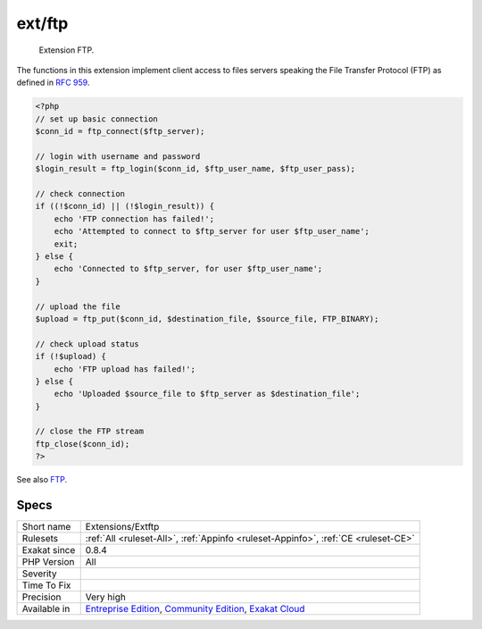.. _extensions-extftp:

.. _ext-ftp:

ext/ftp
+++++++

  Extension FTP.

The functions in this extension implement client access to files servers speaking the File Transfer Protocol (FTP) as defined in `RFC 959 <http://www.faqs.org/rfcs/rfc959>`_.

.. code-block:: php
   
   <?php
   // set up basic connection
   $conn_id = ftp_connect($ftp_server); 
   
   // login with username and password
   $login_result = ftp_login($conn_id, $ftp_user_name, $ftp_user_pass); 
   
   // check connection
   if ((!$conn_id) || (!$login_result)) { 
       echo 'FTP connection has failed!';
       echo 'Attempted to connect to $ftp_server for user $ftp_user_name'; 
       exit; 
   } else {
       echo 'Connected to $ftp_server, for user $ftp_user_name';
   }
   
   // upload the file
   $upload = ftp_put($conn_id, $destination_file, $source_file, FTP_BINARY); 
   
   // check upload status
   if (!$upload) { 
       echo 'FTP upload has failed!';
   } else {
       echo 'Uploaded $source_file to $ftp_server as $destination_file';
   }
   
   // close the FTP stream 
   ftp_close($conn_id); 
   ?>

See also `FTP <https://www.php.net/manual/en/book.ftp.php>`_.


Specs
_____

+--------------+-----------------------------------------------------------------------------------------------------------------------------------------------------------------------------------------+
| Short name   | Extensions/Extftp                                                                                                                                                                       |
+--------------+-----------------------------------------------------------------------------------------------------------------------------------------------------------------------------------------+
| Rulesets     | :ref:`All <ruleset-All>`, :ref:`Appinfo <ruleset-Appinfo>`, :ref:`CE <ruleset-CE>`                                                                                                      |
+--------------+-----------------------------------------------------------------------------------------------------------------------------------------------------------------------------------------+
| Exakat since | 0.8.4                                                                                                                                                                                   |
+--------------+-----------------------------------------------------------------------------------------------------------------------------------------------------------------------------------------+
| PHP Version  | All                                                                                                                                                                                     |
+--------------+-----------------------------------------------------------------------------------------------------------------------------------------------------------------------------------------+
| Severity     |                                                                                                                                                                                         |
+--------------+-----------------------------------------------------------------------------------------------------------------------------------------------------------------------------------------+
| Time To Fix  |                                                                                                                                                                                         |
+--------------+-----------------------------------------------------------------------------------------------------------------------------------------------------------------------------------------+
| Precision    | Very high                                                                                                                                                                               |
+--------------+-----------------------------------------------------------------------------------------------------------------------------------------------------------------------------------------+
| Available in | `Entreprise Edition <https://www.exakat.io/entreprise-edition>`_, `Community Edition <https://www.exakat.io/community-edition>`_, `Exakat Cloud <https://www.exakat.io/exakat-cloud/>`_ |
+--------------+-----------------------------------------------------------------------------------------------------------------------------------------------------------------------------------------+


